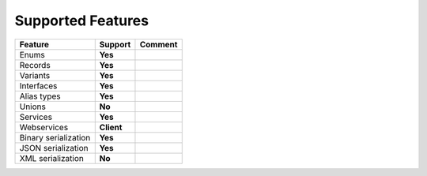************************
   Supported Features
************************

======================= =============== ========================================================
Feature                 Support         Comment
======================= =============== ========================================================
Enums                   **Yes**
Records                 **Yes**
Variants                **Yes**
Interfaces              **Yes**
Alias types             **Yes**
Unions                  **No**
Services                **Yes**
Webservices             **Client**
Binary serialization    **Yes**
JSON serialization      **Yes**
XML serialization       **No**
======================= =============== ========================================================
